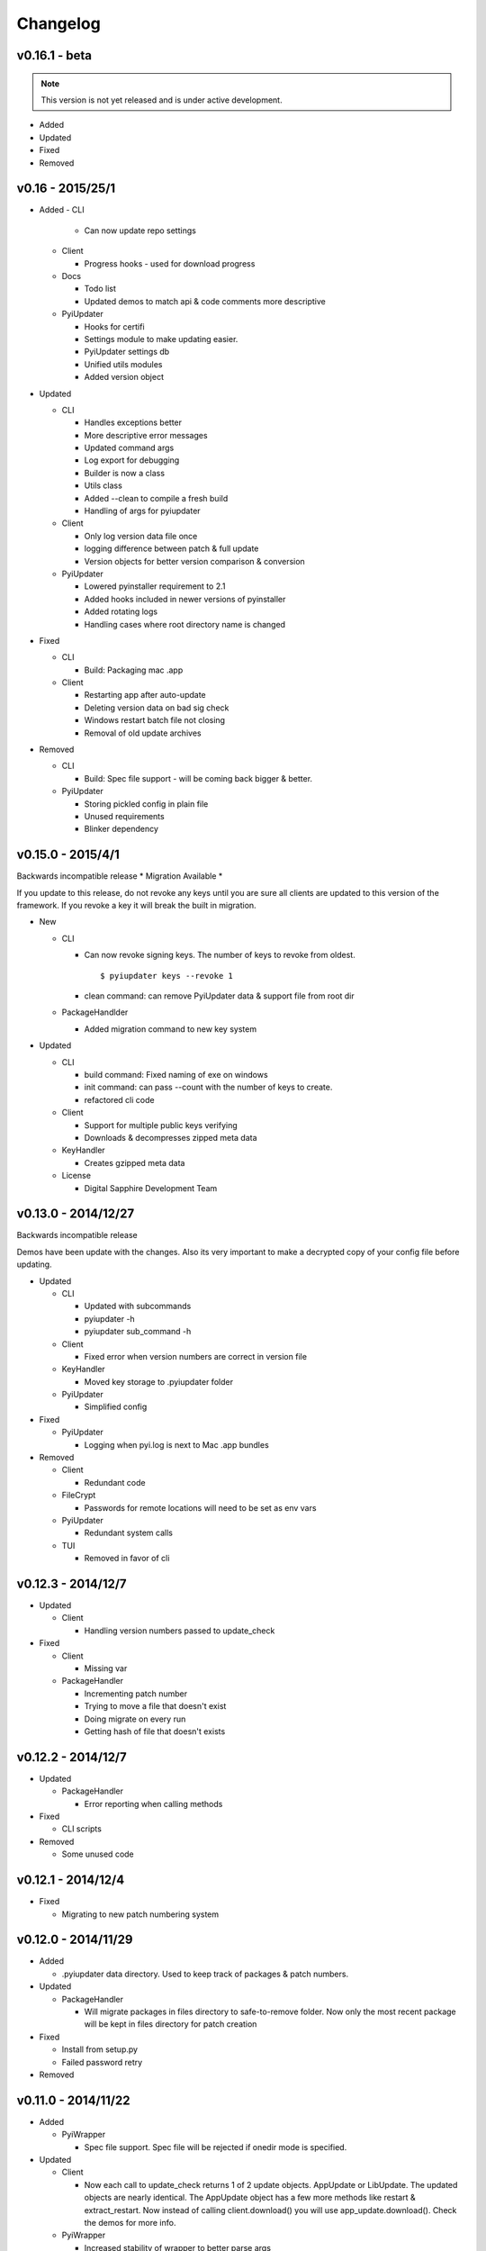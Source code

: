 Changelog
=========
v0.16.1 - beta
~~~~~~~~~~~~~~
.. note:: This version is not yet released and is under active development.
* Added


* Updated


* Fixed


* Removed


v0.16 - 2015/25/1
~~~~~~~~~~~~~~~~~
* Added
  - CLI

    - Can now update repo settings

  - Client

    - Progress hooks - used for download progress

  - Docs

    - Todo list
    - Updated demos to match api & code comments more descriptive

  - PyiUpdater

    - Hooks for certifi
    - Settings module to make updating easier.
    - PyiUpdater settings db
    - Unified utils modules
    - Added version object


* Updated

  - CLI

    - Handles exceptions better
    - More descriptive error messages
    - Updated command args
    - Log export for debugging
    - Builder is now a class
    - Utils class
    - Added --clean to compile a fresh build
    - Handling of args for pyiupdater

  - Client

    - Only log version data file once
    - logging difference between patch & full update
    - Version objects for better version comparison & conversion

  - PyiUpdater

    - Lowered pyinstaller requirement to 2.1
    - Added hooks included in newer versions of pyinstaller
    - Added rotating logs
    - Handling cases where root directory name is changed

* Fixed

  - CLI

    - Build: Packaging mac .app

  - Client

    - Restarting app after auto-update
    - Deleting version data on bad sig check
    - Windows restart batch file not closing
    - Removal of old update archives

* Removed

  - CLI

    - Build: Spec file support - will be coming back bigger & better.

  - PyiUpdater

    - Storing pickled config in plain file
    - Unused requirements
    - Blinker dependency


v0.15.0 - 2015/4/1
~~~~~~~~~~~~~~~~~~

Backwards incompatible release * Migration Available *


If you update to this release, do not revoke any keys until you are sure all clients are updated to this version of the framework. If you revoke a key it will break the built in migration.

* New

  - CLI

    - Can now revoke signing keys. The number of keys to revoke from oldest.
      ::

      $ pyiupdater keys --revoke 1

    - clean command: can remove PyiUpdater data & support file from root dir


  - PackageHandlder

    - Added migration command to new key system

* Updated

  - CLI

    - build command: Fixed naming of exe on windows

    - init command: can pass --count with the number of keys to create.

    - refactored cli code

  - Client

    - Support for multiple public keys verifying

    - Downloads & decompresses zipped meta data

  - KeyHandler

    - Creates gzipped meta data

  - License

    - Digital Sapphire Development Team


v0.13.0 - 2014/12/27
~~~~~~~~~~~~~~~~~~~~

Backwards incompatible release

Demos have been update with the changes. Also its very important to make a decrypted copy of your config file before updating.

* Updated

  - CLI

    - Updated with subcommands
    - pyiupdater -h
    - pyiupdater sub_command -h

  - Client

    - Fixed error when version numbers are correct in version file

  - KeyHandler

    - Moved key storage to .pyiupdater folder

  - PyiUpdater

    - Simplified config

* Fixed

  - PyiUpdater

    - Logging when pyi.log is next to Mac .app bundles

* Removed

  - Client

    - Redundant code

  - FileCrypt

    - Passwords for remote locations will need to be set as env vars

  - PyiUpdater

    - Redundant system calls

  - TUI

    - Removed in favor of cli


v0.12.3 - 2014/12/7
~~~~~~~~~~~~~~~~~~~

* Updated

  - Client

    - Handling version numbers passed to update_check

* Fixed

  - Client

    - Missing var

  - PackageHandler

    - Incrementing patch number
    - Trying to move a file that doesn't exist
    - Doing migrate on every run
    - Getting hash of file that doesn't exists

v0.12.2 - 2014/12/7
~~~~~~~~~~~~~~~~~~~

* Updated

  - PackageHandler

    - Error reporting when calling methods

* Fixed

  - CLI scripts

* Removed

  - Some unused code

v0.12.1 - 2014/12/4
~~~~~~~~~~~~~~~~~~~

* Fixed

  - Migrating to new patch numbering system


v0.12.0 - 2014/11/29
~~~~~~~~~~~~~~~~~~~~

* Added

  - .pyiupdater data directory. Used to keep track of packages & patch numbers.

* Updated

  - PackageHandler

    - Will migrate packages in files directory to safe-to-remove folder.
      Now only the most recent package will be kept in files directory for patch creation

* Fixed

  - Install from setup.py
  - Failed password retry

* Removed

v0.11.0 - 2014/11/22
~~~~~~~~~~~~~~~~~~~~

* Added

  - PyiWrapper

    - Spec file support. Spec file will be rejected if onedir mode is specified.

* Updated

  - Client

    - Now each call to update_check returns 1 of 2 update objects. AppUpdate or LibUpdate. The updated objects are nearly identical. The AppUpdate object has a few more methods like restart & extract_restart. Now instead of calling client.download() you will use app_update.download(). Check the demos for more info.

  - PyiWrapper

    - Increased stability of wrapper to better parse args

  - CLI

    - start cli with pyiupdater-cli instead of pyi-cli


* Removed

  - CLI

    - Archiver Utility

v0.10.0 - 2014/11/16
~~~~~~~~~~~~~~~~~~~~

* Added

  - Secure downloading of manifest
  - Offline update

    - Upon successful online version manifest signature verification, the version file manifest will be written to the app data folder.

    - Calls to client.download() will check if update has already been downloaded & return True if the checksum verifies before attempting to download update.

  - Pyinstaller wrapper

    - Using the following command compiles your script and archives it ready for file diff and upload::

      $ pyiupdater app.py --app-name=APP --app-version=0.1.0

  - Deprecated Warnings

    - use client.extract() instead of client.install()
    - use client.extract_restart() instead of client.install_restart()

* Updated

  - URL sanitizing

    - Better handling of types passed to config class attributes

* Fixed

  - Archiving currently running app

    - Will now archive Mac.app apps

* Removed

  - Common util functions

    - They were added to jms-utils


v0.9.2 - 2014/10/19
~~~~~~~~~~~~~~~~~~~

* Fixed

  - Require PyInstaller 2.1.1 for PyiUpdater usage


v0.9.1 - 2014/10/19
~~~~~~~~~~~~~~~~~~~

* Added

  - Require PyInstaller 2.1.1 for PyiUpdater usage


v0.9.0 - 2014/10/18
~~~~~~~~~~~~~~~~~~~

* Added

  - Support for multiple update urls
  - Auto generated client config
  - ed25529 Update verification

    - Using instead of RSA

* Updated

  - Client updater

    - Support Mac GUI app bundles
    - Better error handling
    - Less failed application execution when updater
      has errors

    - Patcher

      - Now verifies patched update integrity
        against version file

  - Downloader

    - Https verification

      - on by default
      - Can disable in config file
      - VERIFY_SERVER_CERT

    - Dynamic block resizing

  - Archive Extraction

    - More reliable

  - Archive creator

    - Works with mac GUI apps

  - Private methods

    - Refactored to make testing easier


v0.8.1 - 2014/9/3
~~~~~~~~~~~~~~~~~

* Added

  - jms-utils

* Fixed

  - Packaging setup.py installation

* Removed

  - Unused tests


v0.8.0 - 2014/8/31
~~~~~~~~~~~~~~~~~~

* Added

  - Archive Maker utility

    - Makes zip & gzip archives with name, version
      and platform in correct format for package handler

  - Signals

    - If you want to run updater in background
      thread you can subscribe to signals for
      download progress and completion

  - CLI

    - Option to change encryption password

  - Initial py3 compat

  - More code comments if you want to get your
    hands dirty

  - Option to enable https verification

* Updated

  - Package Handler

    - Package metadata parsing is faster. Thanks
      to a new & shiny package object.

  - File Crypt

    - Uses simple encryption interface of
      simple-crypt. Pycrypto in background.

* Fixed

  - CLI

    - Initial setup didn't save settings
      to correct class attributes


  - Client

    - Parsing of version file


  - Patch creation

    - Example:

      1.9 > 1.10 was True

      1.9 > 1.10 is now False

* Removed

  - Cryptography dependency
  - License text from individual files
  - Unused imports


v0.7.2 - 2014/8/10
~~~~~~~~~~~~~~~~~~

* Fixed

  - Error on load cli

v0.7.1 - 2014/8/10
~~~~~~~~~~~~~~~~~~

* Added

  - Utils

    - Utils specific errors

  - KeyHandler

    - Error if DevDataDir not setup

* Updated

  - Client

    - Better parsing of old updates to remove

    - More error checking

    - More error reporting

    - Dynamic creation of archive format

  - Utils

    - Better parsing of dot files for removal

* Removed

  - Client

    - Some old transition code


v0.7 - 2014/8/3
~~~~~~~~~~~~~~~

* Added

  - Uploader plugin support
  - Default S3 & SCP plugins
  - Support for gzipped archives

* Updated

  - Menu option handling

* Remove

  - Upload code for s3 and scp
  - Unused config options
  - Redundant upload checks


v0.6.0 - 2014/7/27
~~~~~~~~~~~~~~~~~~

*** Renamed to PyiUpdater ***

* Removed

  - Old transition code
  - Binary support

    - only pip & src install
